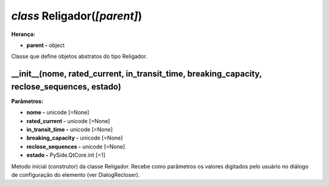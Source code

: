 .. SmartPower documentation master file, created by
   sphinx-quickstart on Thu Jul 16 09:57:33 2015.
   You can adapt this file completely to your liking, but it should at least
   contain the root `toctree` directive.

*class* Religador(*[parent]*)
===============================================
**Herança:**

* **parent -** object

Classe que define objetos abstratos do tipo Religador.

__init__(nome, rated_current, in_transit_time, breaking_capacity, reclose_sequences, estado)
+++++++++++++++++++++++++++++++++++++++++++++++++++++++++++++++++++++++++++++++++++++++++++++++
**Parâmetros:**

* **nome -** unicode [=None]

* **rated_current -** unicode [=None]

* **in_transit_time -** unicode [=None]

* **breaking_capacity -** unicode [=None]

* **reclose_sequences -** unicode [=None]

* **estado -** PySide.QtCore.int [=1]

Metodo inicial (construtor) da classe Religador. Recebe como parâmetros os valores digitados pelo usuário no diálogo de configuração do elemento (ver DialogRecloser).
